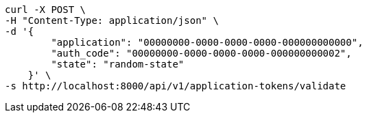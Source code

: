 [source,bash]
----
curl -X POST \
-H "Content-Type: application/json" \
-d '{
        "application": "00000000-0000-0000-0000-000000000000",
        "auth_code": "00000000-0000-0000-0000-000000000002",
        "state": "random-state"
    }' \
-s http://localhost:8000/api/v1/application-tokens/validate
----
